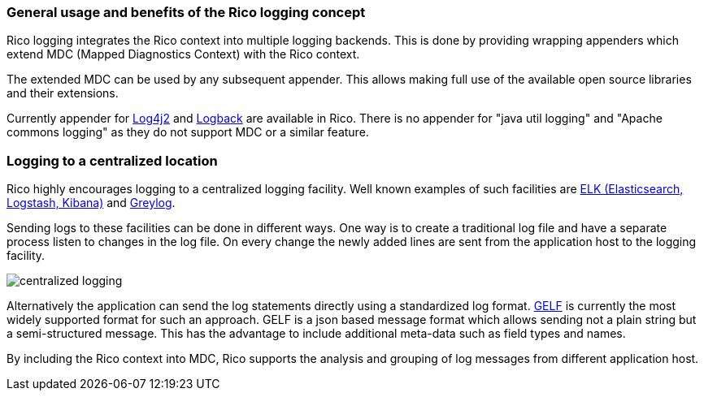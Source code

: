 ifndef::imagesdir[:imagesdir: ../images]

=== General usage and benefits of the Rico logging concept

Rico logging integrates the Rico context into multiple logging backends.
This is done by providing wrapping appenders which extend MDC (Mapped Diagnostics Context) with the Rico context.

The extended MDC can be used by any subsequent appender.
This allows making full use of the available open source libraries and their extensions.

Currently appender for https://logging.apache.org/log4j/2.x/[Log4j2] and https://logback.qos.ch/[Logback] are available in Rico.
There is no appender for "java util logging" and "Apache commons logging" as they do not support MDC or a similar feature.

=== Logging to a centralized location

Rico highly encourages logging to a centralized logging facility.
Well known examples of such facilities are
https://www.elastic.co/what-is/elk-stack[ELK (Elasticsearch, Logstash, Kibana)] and https://www.graylog.org/[Greylog].

Sending logs to these facilities can be done in different ways.
One way is to create a traditional log file and have a separate process listen to changes in the log file.
On every change the newly added lines are sent from the application host to the logging facility.

image:centralized-logging.png[]

Alternatively the application can send the log statements directly using a standardized log format.
https://docs.graylog.org/en/3.2/pages/gelf.html[GELF] is currently the most widely supported format for such an approach.
GELF is a json based message format which allows sending not a plain string but a semi-structured message.
This has the advantage to include additional meta-data such as field types and names.

By including the Rico context into MDC, Rico supports the analysis and grouping of log messages from different application host.
